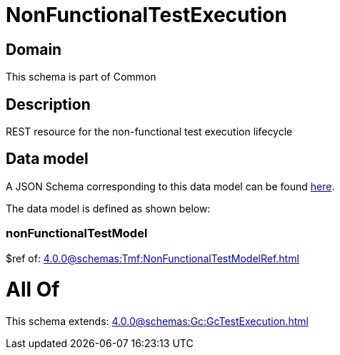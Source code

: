 = NonFunctionalTestExecution

[#domain]
== Domain

This schema is part of Common

[#description]
== Description

REST resource for the non-functional test execution lifecycle


[#data_model]
== Data model

A JSON Schema corresponding to this data model can be found https://tmforum.org[here].

The data model is defined as shown below:


=== nonFunctionalTestModel
$ref of: xref:4.0.0@schemas:Tmf:NonFunctionalTestModelRef.adoc[]


= All Of 
This schema extends: xref:4.0.0@schemas:Gc:GcTestExecution.adoc[]
